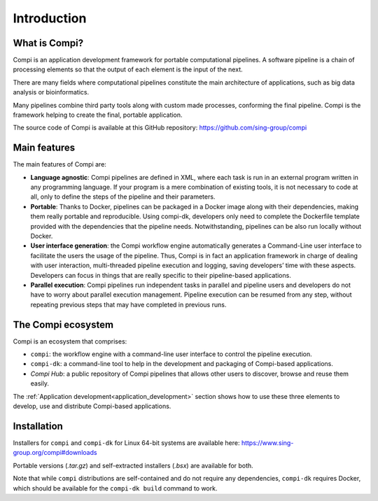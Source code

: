 Introduction
************

.. figure:: images/compi.png
   :align: center

What is Compi?
================

Compi is an application development framework for portable computational pipelines. A software pipeline is a chain of processing elements so that the output of each element is the input of the next.

There are many fields where computational pipelines constitute the main architecture of applications, such as big data analysis or bioinformatics.

Many pipelines combine third party tools along with custom made processes, conforming the final pipeline. Compi is the framework helping to create the final, portable application.

The source code of Compi is available at this GitHub repository: https://github.com/sing-group/compi

Main features
=============

The main features of Compi are:

- **Language agnostic**: Compi pipelines are defined in XML, where each task is run in an external program written in any programming language. If your program is a mere combination of existing tools, it is not necessary to code at all, only to define the steps of the pipeline and their parameters.
- **Portable**: Thanks to Docker, pipelines can be packaged in a Docker image along with their dependencies, making them really portable and reproducible. Using compi-dk, developers only need to complete the Dockerfile template provided with the dependencies that the pipeline needs. Notwithstanding, pipelines can be also run locally without Docker. 
- **User interface generation**: the Compi workflow engine automatically generates a Command-Line user interface to facilitate the users the usage of the pipeline. Thus, Compi is in fact an application framework in charge of dealing with user interaction, multi-threaded pipeline execution and logging, saving developers’ time with these aspects. Developers can focus in things that are really specific to their pipeline-based applications. 
- **Parallel execution**: Compi pipelines run independent tasks in parallel and pipeline users and developers do not have to worry about parallel execution management. Pipeline execution can be resumed from any step, without repeating previous steps that may have completed in previous runs.  

.. _compi_ecosystem:

The Compi ecosystem
===================

Compi is an ecosystem that comprises:

- ``compi``: the workflow engine with a command-line user interface to control the pipeline execution.
- ``compi-dk``: a command-line tool to help in the development and packaging of Compi-based applications.
- *Compi Hub*: a public repository of Compi pipelines that allows other users to discover, browse and reuse them easily.

The :ref:`Application development<application_development>` section shows how to use these three elements to develop, use and distribute Compi-based applications.

Installation
============

Installers for ``compi`` and ``compi-dk`` for Linux 64-bit systems are available here: https://www.sing-group.org/compi#downloads

Portable versions (*.tar.gz*) and self-extracted installers (*.bsx*) are available for both. 

Note that while ``compi`` distributions are self-contained and do not require any dependencies, ``compi-dk`` requires Docker, which should be available for the ``compi-dk build`` command to work.

